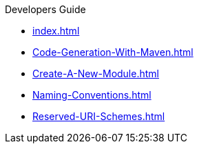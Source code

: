.Developers Guide
* xref:index.adoc[]
* xref:Code-Generation-With-Maven.adoc[]
* xref:Create-A-New-Module.adoc[]
* xref:Naming-Conventions.adoc[]
* xref:Reserved-URI-Schemes.adoc[]

